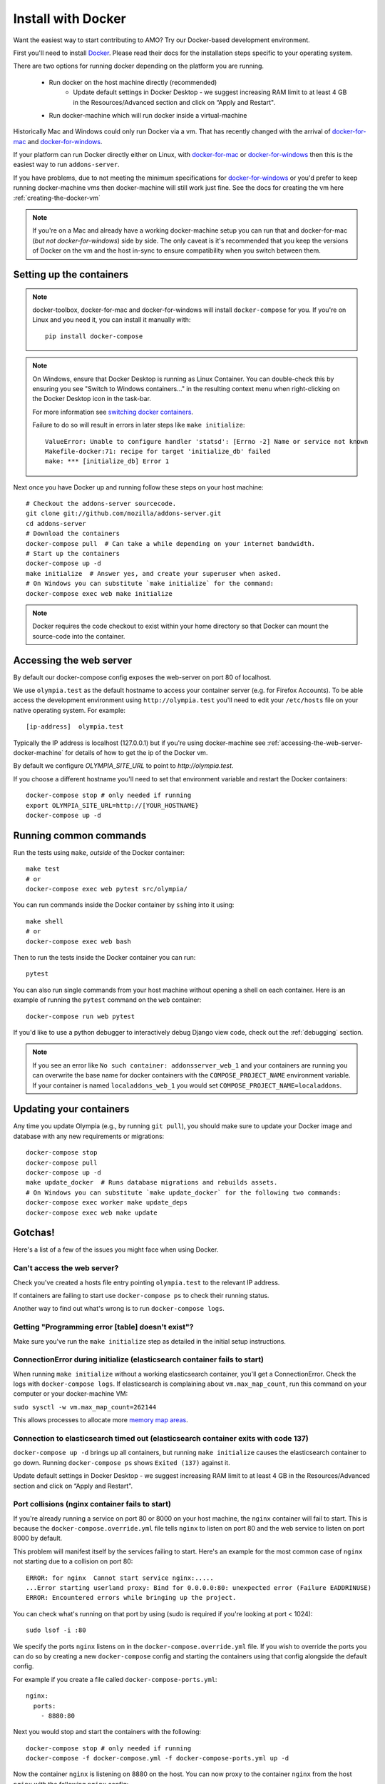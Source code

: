 ====================
Install with Docker
====================

.. _install-with-docker:

Want the easiest way to start contributing to AMO? Try our Docker-based
development environment.

First you'll need to install Docker_. Please read their docs for
the installation steps specific to your operating system.

There are two options for running docker depending on the platform
you are running.

 * Run docker on the host machine directly (recommended)
    - Update default settings in Docker Desktop - we suggest increasing RAM limit to at least 4 GB in the Resources/Advanced section and click on “Apply and Restart".
 * Run docker-machine which will run docker inside a virtual-machine

Historically Mac and Windows could only run Docker via a vm. That has
recently changed with the arrival of docker-for-mac_ and docker-for-windows_.

If your platform can run Docker directly either on Linux, with docker-for-mac_
or docker-for-windows_ then this is the easiest way to run ``addons-server``.

If you have problems, due to not meeting the minimum specifications for
docker-for-windows_ or you'd prefer to keep running docker-machine vms then
docker-machine will still work just fine. See the docs for creating the
vm here :ref:`creating-the-docker-vm`

.. note::
    If you're on a Mac and already have a working docker-machine setup you
    can run that and docker-for-mac (*but not docker-for-windows*) side by side.
    The only caveat is it's recommended that you keep the versions of Docker on
    the vm and the host in-sync to ensure compatibility when you switch between
    them.

Setting up the containers
~~~~~~~~~~~~~~~~~~~~~~~~~

.. note::
    docker-toolbox, docker-for-mac and docker-for-windows will install ``docker-compose``
    for you. If you're on Linux and you need it, you can install it manually with::

        pip install docker-compose

.. note::
    On Windows, ensure that Docker Desktop is running as Linux Container.
    You can double-check this by ensuring you see "Switch to Windows containers..."
    in the resulting context menu when right-clicking on the Docker Desktop icon in
    the task-bar.

    For more information see `switching docker containers`_.

    Failure to do so will result in errors in later steps like ``make initialize``::

        ValueError: Unable to configure handler 'statsd': [Errno -2] Name or service not known
        Makefile-docker:71: recipe for target 'initialize_db' failed
        make: *** [initialize_db] Error 1



Next once you have Docker up and running follow these steps
on your host machine::

    # Checkout the addons-server sourcecode.
    git clone git://github.com/mozilla/addons-server.git
    cd addons-server
    # Download the containers
    docker-compose pull  # Can take a while depending on your internet bandwidth.
    # Start up the containers
    docker-compose up -d
    make initialize  # Answer yes, and create your superuser when asked.
    # On Windows you can substitute `make initialize` for the command:
    docker-compose exec web make initialize

.. note::

   Docker requires the code checkout to exist within your home directory so
   that Docker can mount the source-code into the container.

Accessing the web server
~~~~~~~~~~~~~~~~~~~~~~~~

By default our docker-compose config exposes the web-server on port 80 of localhost.

We use ``olympia.test`` as the default hostname to access your container server (e.g. for
Firefox Accounts). To be able access the development environment using ``http://olympia.test``
you'll need to  edit your ``/etc/hosts`` file on your native operating system.
For example::

    [ip-address]  olympia.test

Typically the IP address is localhost (127.0.0.1) but if you're using docker-machine
see :ref:`accessing-the-web-server-docker-machine` for details of how to get the ip of
the Docker vm.

By default we configure `OLYMPIA_SITE_URL` to point to `http://olympia.test`.

If you choose a different hostname you'll need to set that environment variable
and restart the Docker containers::

    docker-compose stop # only needed if running
    export OLYMPIA_SITE_URL=http://[YOUR_HOSTNAME}
    docker-compose up -d


Running common commands
~~~~~~~~~~~~~~~~~~~~~~~

Run the tests using ``make``, *outside* of the Docker container::

    make test
    # or
    docker-compose exec web pytest src/olympia/

You can run commands inside the Docker container by ``ssh``\ing into it using::

    make shell
    # or
    docker-compose exec web bash

Then to run the tests inside the Docker container you can run::

    pytest

You can also run single commands from your host machine without opening a shell
on each container. Here is an example of running the ``pytest`` command on the
``web`` container::

    docker-compose run web pytest

If you'd like to use a python debugger to interactively
debug Django view code, check out the :ref:`debugging` section.

.. note::
    If you see an error like ``No such container: addonsserver_web_1`` and
    your containers are running you can overwrite the base name for docker
    containers with the ``COMPOSE_PROJECT_NAME`` environment variable. If your
    container is named ``localaddons_web_1`` you would set
    ``COMPOSE_PROJECT_NAME=localaddons``.

Updating your containers
~~~~~~~~~~~~~~~~~~~~~~~~

Any time you update Olympia (e.g., by running ``git pull``), you should make
sure to update your Docker image and database with any new requirements or
migrations::

    docker-compose stop
    docker-compose pull
    docker-compose up -d
    make update_docker  # Runs database migrations and rebuilds assets.
    # On Windows you can substitute `make update_docker` for the following two commands:
    docker-compose exec worker make update_deps
    docker-compose exec web make update

Gotchas!
~~~~~~~~

Here's a list of a few of the issues you might face when using Docker.

Can't access the web server?
----------------------------

Check you've created a hosts file entry pointing ``olympia.test`` to the
relevant IP address.

If containers are failing to start use ``docker-compose ps`` to check their
running status.

Another way to find out what's wrong is to run ``docker-compose logs``.

Getting "Programming error [table] doesn't exist"?
--------------------------------------------------

Make sure you've run the ``make initialize`` step as detailed in
the initial setup instructions.


ConnectionError during initialize (elasticsearch container fails to start)
---------------------------------------------------------------------------------
When running ``make initialize`` without a working elasticsearch container,
you'll get a ConnectionError. Check the logs with ``docker-compose logs``.
If elasticsearch is complaining about ``vm.max_map_count``, run this command on your computer
or your docker-machine VM:

``sudo sysctl -w vm.max_map_count=262144``

This allows processes to allocate more `memory map areas`_.


Connection to elasticsearch timed out (elasticsearch container exits with code 137)
------------------------------------------------------------------------------------

``docker-compose up -d`` brings up all containers, but running
``make initialize`` causes the elasticsearch container to go down. Running
``docker-compose ps`` shows ``Exited (137)`` against it.

Update default settings in Docker Desktop - we suggest increasing RAM limit to at least 4 GB in the Resources/Advanced section and click on “Apply and Restart".


Port collisions (nginx container fails to start)
------------------------------------------------


If you're already running a service on port 80 or 8000 on your host machine,
the ``nginx`` container will fail to start. This is because the
``docker-compose.override.yml`` file tells ``nginx`` to listen on port 80
and the web service to listen on port 8000 by default.

This problem will manifest itself by the services failing to start. Here's an
example for the most common case of ``nginx`` not starting due to a collision on
port 80::

    ERROR: for nginx  Cannot start service nginx:.....
    ...Error starting userland proxy: Bind for 0.0.0.0:80: unexpected error (Failure EADDRINUSE)
    ERROR: Encountered errors while bringing up the project.

You can check what's running on that port by using (sudo is required if
you're looking at port < 1024)::

    sudo lsof -i :80

We specify the ports ``nginx`` listens on in the ``docker-compose.override.yml``
file. If you wish to override the ports you can do so by creating a new ``docker-compose``
config and starting the containers using that config alongside the default config.

For example if you create a file called ``docker-compose-ports.yml``::

    nginx:
      ports:
        - 8880:80

Next you would stop and start the containers with the following::

    docker-compose stop # only needed if running
    docker-compose -f docker-compose.yml -f docker-compose-ports.yml up -d

Now the container ``nginx`` is listening on 8880 on the host. You can now proxy
to the container ``nginx`` from the host ``nginx`` with the following ``nginx`` config::

    server {
        listen       80;
        server_name  olympia.test;
        location / {
            proxy_pass   http://olympia.test:8880;
        }
    }

Persisting changes
------------------

Please note: any command that would result in files added or modified
outside of the ``addons-server`` folder (e.g. modifying pip or npm
dependencies) won't persist, and thus won't survive after the
running container exits.

.. note::
    If you need to persist any changes to the image, they should be carried out
    via the ``Dockerfile``. Commits to master will result in the Dockerfile
    being rebuilt on the Docker hub.

Restarting docker-machine vms following a reboot
------------------------------------------------

If you quit docker-machine, or restart your computer, docker-machine will need
to start again using::

    docker-machine start addons-dev

You'll then need to :ref:`export the variables <creating-the-docker-vm>` again,
and start the services::

    docker-compose up -d

Hacking on the Docker image
~~~~~~~~~~~~~~~~~~~~~~~~~~~

If you want to test out changes to the Olympia Docker image locally, use the
normal `Docker commands <https://docs.docker.com/engine/reference/commandline/docker/>`_
such as this to build a new image::

    cd addons-server
    docker build -t addons/addons-server .
    docker-compose up -d

After you test your new image, commit to master and the image will be published
to Docker Hub for other developers to use after they pull image changes.

.. _Docker: https://docs.docker.com/installation/#installation
.. _docker-toolbox: https://www.docker.com/toolbox
.. _docker-for-windows: https://docs.docker.com/engine/installation/windows/#/docker-for-windows
.. _docker-for-mac: https://docs.docker.com/engine/installation/mac/#/docker-for-mac
.. _memory map areas: https://stackoverflow.com/a/11685165/4496684
.. _switching docker containers: https://docs.docker.com/docker-for-windows/#switch-between-windows-and-linux-containers
